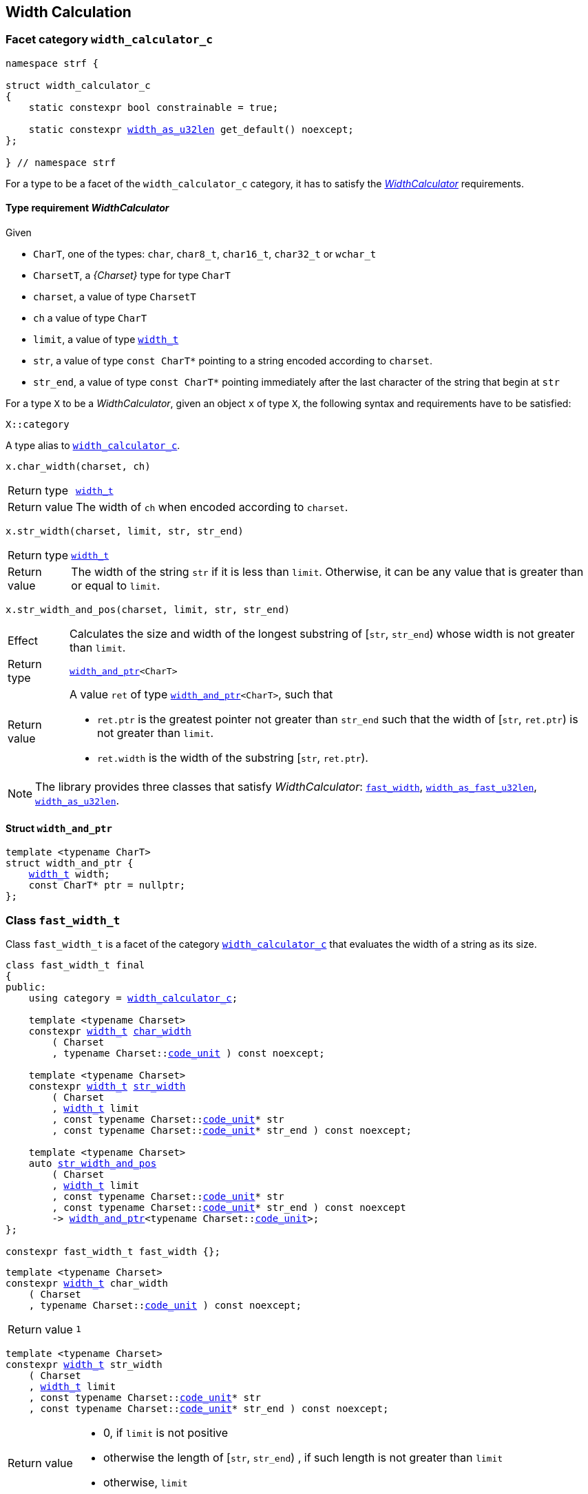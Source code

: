 ////
Copyright (C) (See commit logs on github.com/robhz786/strf)
Distributed under the Boost Software License, Version 1.0.
(See accompanying file LICENSE_1_0.txt or copy at
http://www.boost.org/LICENSE_1_0.txt)
////

:WidthCalculator: <<WidthCalculator,WidthCalculator>>
:width_calculator_c: <<width_calculator_c,width_calculator_c>>
:width_and_ptr: <<width_and_ptr,width_and_ptr>>
:fast_width: <<fast_width,fast_width>>
:width_as_u32len: <<width_as_u32len,width_as_u32len>>
:width_as_fast_u32len: <<width_as_fast_u32len,width_as_fast_u32len>>
:fast_width_t: <<fast_width,fast_width>>
:width_as_u32len_t: <<width_as_u32len,width_as_u32len>>
:width_as_fast_u32len_t: <<width_as_fast_u32len,width_as_fast_u32len>>
:make_width_calculator: <<make_width_calculator,make_width_calculator>>
:width_t: <<width_t,width_t>>
:code_unit: <<Charset_code_unit,code_unit>>


[[width_calculation]]
== Width Calculation

=== Facet category `width_calculator_c` [[width_calculator_c]]

[source,cpp,subs=normal]
----
namespace strf {

struct width_calculator_c
{
    static constexpr bool constrainable = true;

    static constexpr {width_as_u32len} get_default() noexcept;
};

} // namespace strf
----

For a type to be a facet of the `width_calculator_c` category, it has to
satisfy the __{WidthCalculator}__ requirements.

==== Type requirement _WidthCalculator_ [[WidthCalculator]]

Given

* `CharT`, one of the types: `char`, `char8_t`, `char16_t`, `char32_t` or `wchar_t`
* `CharsetT`, a __{Charset}__ type for type `CharT`
* `charset`, a value of type `CharsetT`
* `ch` a value of type `CharT`
* `limit`, a value of type `{width_t}`
* `str`, a value of type `const CharT*`
        pointing to a string encoded according to `charset`.
* `str_end`, a value of type `const CharT*` pointing immediately after
             the last character of the string that begin at `str`

For a type `X` to be a _WidthCalculator_, given an object `x` of type `X`,
the following syntax and requirements have to be satisfied:
====
[source,cpp]
----
X::category
----
A type alias to `{width_calculator_c}`.
====
====
[source,cpp]
----
x.char_width(charset, ch)
----
[horizontal]
Return type:: `{width_t}`
Return value:: The width of `ch` when encoded according to `charset`.
====
====
[source,cpp,subs=normal]
----
x.str_width(charset, limit, str, str_end)
----
[horizontal]
Return type::: `{width_t}`
Return value::: The width of the string `str` if it is less than `limit`.
               Otherwise, it can be any value that is greater than or
               equal to `limit`.
====
====
[source,cpp]
----
x.str_width_and_pos(charset, limit, str, str_end)
----
[horizontal]
Effect::: Calculates the size and width of the longest substring
          of [`str`, `str_end`) whose width is not greater than `limit`.
Return type::: `{width_and_ptr}<CharT>`
Return value::: A value `ret` of type `{width_and_ptr}<CharT>`, such that
* `ret.ptr` is the greatest pointer not greater than `str_end`
  such that the width of [`str`, `ret.ptr`)
  is not greater than `limit`.
* `ret.width` is the width of the substring  [`str`, `ret.ptr`).
====

NOTE: The library provides three classes that
      satisfy _WidthCalculator_: `{fast_width_t}`, `{width_as_fast_u32len_t}`,
      `{width_as_u32len_t}`.

////
What "width" of a string means is up to each _WidthCalculator_ type.
It doesn't have to be accurate, after all that would require to
      consider the font in which the string is displayed, which is
      usually impractical.
      However it is expected the width to be a
      https://en.wikipedia.org/wiki/Monotonic_function[monotonically
      increasing function] in relation to be size
////
==== Struct `width_and_ptr` [[width_and_ptr]]

[source,cpp,subs=normal]
----
template <typename CharT>
struct width_and_ptr {
    {width_t} width;
    const CharT* ptr = nullptr;
};
----

=== Class `fast_width_t` [[fast_width]]

Class `fast_width_t` is a facet of the category `{width_calculator_c}`
that evaluates the width of a string as its size.

[source,cpp,subs=normal]
----
class fast_width_t final
{
public:
    using category = {width_calculator_c};

    template <typename Charset>
    constexpr {width_t} <<fast_width_char_width,char_width>>
        ( Charset
        , typename Charset::{code_unit} ) const noexcept;

    template <typename Charset>
    constexpr {width_t} <<fast_width_str_width,str_width>>
        ( Charset
        , {width_t} limit
        , const typename Charset::{code_unit}{asterisk} str
        , const typename Charset::{code_unit}{asterisk} str_end ) const noexcept;

    template <typename Charset>
    auto <<fast_width_str_width_and_pos,str_width_and_pos>>
        ( Charset
        , {width_t} limit
        , const typename Charset::{code_unit}{asterisk} str
        , const typename Charset::{code_unit}{asterisk} str_end ) const noexcept
        \-> {width_and_ptr}<typename Charset::{code_unit}>;
};

constexpr fast_width_t fast_width {};
----
[[fast_width_char_width]]
====
[source,cpp,subs=normal]
----
template <typename Charset>
constexpr {width_t} char_width
    ( Charset
    , typename Charset::{code_unit} ) const noexcept;
----
[horizontal]
Return value:: `1`
====
[[fast_width_str_width]]
====
[source,cpp,subs=normal]
----
template <typename Charset>
constexpr {width_t} str_width
    ( Charset
    , {width_t} limit
    , const typename Charset::{code_unit}{asterisk} str
    , const typename Charset::{code_unit}{asterisk} str_end ) const noexcept;
----
[horizontal]
Return value:::
*  0, if `limit` is not positive
*  otherwise the length of [`str`, `str_end`) , if such length is not greater than `limit`
*  otherwise, `limit`
====
[[fast_width_str_width_and_pos]]
====
[source,cpp,subs=normal]
----
template <typename Charset>
auto str_width_and_pos
    ( Charset
    , {width_t} limit
    , const typename Charset::{code_unit}{asterisk} str
    , const typename Charset::{code_unit}{asterisk} str_end ) const noexcept
    \-> {width_and_ptr}<typename Charset::{code_unit}>;
----
[horizontal]
Return value::: The return value `ret` is such that

* If `limit` is not positive, then `ret.width` is `0` and `ret.ptr` is `str`
* otherwise, if `limit.floor()` is less than the length of [`str`, `str_end`),
  then `ret.width` is equal to `limit.floor()`
  and `ret.ptr` is equal to `str + limit.floor()`
* otherwise, `ret.width` is equal to the length of [`str`, `str_end`),
  and `ret.ptr` is equal to `str_end`
====


=== Class `width_as_fast_u32len_t` [[width_as_fast_u32len]]

Class `width_as_fast_u32len_t` is a facet of the category `{width_calculator_c}`.
It evaluates the width of a string as the number of Unicode code points.
However, to gain performance, differently from `{width_as_u32len}`,
it assumes that the string is totally conformant to its encoding.
For example, if the charset is UTF-8 then `str_width`
may simply return the number of bytes whose bit pattern does not
characterizes it as a https://en.wikipedia.org/wiki/UTF-8#Encoding[continuation byte]
( `10xxxxxx` ).

[source,cpp,subs=normal]
----
class width_as_fast_u32len_t final
{
public:
    using category = {width_calculator_c};

    template <typename Charset>
    constexpr {width_t} <<width_as_fast_u32len_char_width,char_width>>
        ( Charset cs
        , typename Charset::{code_unit} ) const noexcept;

    template <typename Charset>
    {width_t} <<width_as_fast_u32len_str_width,str_width>>
        ( Charset cs
        , {width_t} limit
        , const typename Charset::{code_unit}{asterisk} str
        , const typename Charset::{code_unit}{asterisk} str_end ) const noexcept;

    template <typename Charset>
    auto <<width_as_fast_u32len_str_width_and_pos,str_width_and_pos>>
        ( Charset cs
        , {width_t} limit
        , const typename Charset::{code_unit}{asterisk} str
        , const typename Charset::{code_unit}{asterisk} str_end ) const noexcept
        \-> {width_and_ptr}<typename Charset::{code_unit}>;
};

constexpr width_as_fast_u32len_t width_as_fast_u32len {};
----
[[width_as_fast_u32len_char_width]]
====
[source,cpp,subs=normal]
----
template <typename Charset>
constexpr {width_t} char_width
    ( Charset
    , typename Charset::{code_unit} ) const noexcept;
----
[horizontal]
Return value::: `1`
====
[[width_as_fast_u32len_str_width]]
====
[source,cpp,subs=normal]
----
template <typename Charset>
{width_t} str_width
    ( Charset cs
    , {width_t} limit
    , const typename Charset::{code_unit}{asterisk} str
    , const typename Charset::{code_unit}{asterisk} str_end ) const noexcept;
----
[horizontal]
Return value:::
* `0`, if `limit` is not positive
* otherwise,
 `cs.<<Charset_count_codepoints_fast,count_codepoints_fast>>(str, str_end, limit.ceil()).count`,
  if such value is not greater than `width_t::max`,
* otherwise, `width_t::max`
====
[[width_as_fast_u32len_str_width_and_pos]]
====
[source,cpp,subs=normal]
----
template <typename Charset>
auto str_width_and_pos
    ( Charset cs
    , {width_t} limit
    , const typename Charset::{code_unit}{asterisk} str
    , const typename Charset::{code_unit}{asterisk} str_end ) const noexcept
    \-> {width_and_ptr}<typename Charset::{code_unit}>;
----
[horizontal]
Return value::: The return value `ret` is such that

* If `limit` is not positive, then `ret.width` is `0` and `ret.ptr` is `str`;
* otherwise, `ret.width` is equal to `ret2.count` and `ret.ptr` is equal to `ret2.ptr`,
  where `ret2` is the return of
  `cs.<<Charset_count_codepoints_fast,count_codepoints_fast>>(str, str_end, lim.floor())`
====

=== Class `width_as_u32len_t` [[width_as_u32len]]

Class `width_as_fast_u32len_t` is a facet of the category `{width_calculator_c}`.
It evaluates the width of a string as the number of Unicode code points,
assuming that any non-conformity to its corresponding charset is replaced
by one codepoint ( since it should be replaced by the
https://en.wikipedia.org/wiki/Specials_(Unicode_block)#Replacement_character[replacement character `"\uFFFD"` (&#65533;) ] ).

[source,cpp,subs=normal]
----
class width_as_u32len_t final
{
public:
    using category = {width_calculator_c};

    template <typename Charset>
    constexpr {width_t} <<width_as_u32len_char_width,char_width>>
        ( Charset cs
        , typename Charset::{code_unit} ) const noexcept;

    template <typename Charset>
    {width_t} <<width_as_u32len_str_width,str_width>>
        ( Charset cs
        , {width_t} limit
        , const typename Charset::{code_unit}{asterisk} str
        , const typename Charset::{code_unit}{asterisk} str_end ) const noexcept;

    template <typename Charset>
    auto <<width_as_u32len_str_width_and_pos,str_width_and_pos>>
        ( Charset cs
        , {width_t} limit
        , const typename Charset::{code_unit}{asterisk} str
        , const typename Charset::{code_unit}{asterisk} str_end ) const noexcept
        \-> {width_and_ptr}<typename Charset::{code_unit}>;
};

constexpr width_as_u32len_t width_as_u32len = {};
----
[[width_as_u32len_char_width]]
====
[source,cpp,subs=normal]
----
template <typename Charset>
constexpr {width_t} char_width
    ( Charset
    , typename Charset::{code_unit} ) const noexcept;
----
[horizontal]
Return value:: `1`
====
[[width_as_u32len_str_width]]
====
[source,cpp,subs=normal]
----
template <typename Charset>
{width_t} str_width
    ( Charset cs
    , {width_t} limit
    , const typename Charset::{code_unit}{asterisk} str
    , const typename Charset::{code_unit}{asterisk} str_end ) const noexcept;
----
[horizontal]
Return value:::
* `0`, if `limit` is not positive
* otherwise,
 `cs.<<Charset_count_codepoints,count_codepoints>>(str, str_end, limit.ceil()).count`,
  if such value is not greater than `width_t::max`,
* otherwise, `width_t::max`

====
[[width_as_u32len_str_width_and_pos]]
====
[source,cpp,subs=normal]
----
template <typename Charset>
auto str_width_and_pos
    ( Charset cs
    , {width_t} limit
    , const typename Charset::{code_unit}{asterisk} str
    , const typename Charset::{code_unit}{asterisk} str_end ) const noexcept
    \-> {width_and_ptr}<typename Charset::{code_unit}>;
----
[horizontal]
Return value::: The return value `ret` is such that

* If `limit` is not positive, then `ret.width` is `0` and `ret.ptr` is `str`;
* otherwise, `ret.width` is equal to `ret2.count` and `ret.ptr` is equal to `ret2.ptr`,
  where `ret2` is the return of
  `cs.<<Charset_count_codepoints,count_codepoints>>(str, str_end, lim.floor())`
====

=== Class `std_width_calc` [[std_width_calc]]

The facet `std_width_calc` calculates the width just as
http://eel.is/c++draft/format.string.std#11[specified] to `std::format`.


[source,cpp,subs=normal]
----
class std_width_calc {
public:
    using category = {width_calculator_c};

    template <typename Charset>
    static {width_t} <<std_width_calc_char_width,char_width>>
        ( Charset cs
        , typename Charset::{code_unit} ) const;

    template <typename Charset>
    static {width_t} <<std_width_calc_str_width,str_width>>
        ( Charset cs
        , {width_t} limit
        , const typename Charset::{code_unit}{asterisk} str
        , const typename Charset::{code_unit}{asterisk} str_end ) const;

    template <typename Charset>
    static auto <<std_width_calc_str_width_and_pos,str_width_and_pos>>
        ( Charset cs
        , {width_t} limit
        , const typename Charset::{code_unit}{asterisk} str
        , const typename Charset::{code_unit}{asterisk} str_end ) const
        \-> {width_and_ptr}<typename Charset::{code_unit}>;
};
----
==== Member functions

[[std_width_calc_char_width]]
====
[source,cpp,subs=normal]
----
template <typename Charset>
static {width_t} char_width
    ( Charset cs
    , typename Charset::{code_unit} ch) const;
----
[horizontal]
Return value::
----
 (  (0x1100 <= ch32 && ch32 <= 0x115F)
||  (0x2329 <= ch32 && ch32 <= 0x232A)
||  (0x2E80 <= ch32 && ch32 <= 0x303E)
||  (0x3040 <= ch32 && ch32 <= 0xA4CF)
||  (0xAC00 <= ch32 && ch32 <= 0xD7A3)
||  (0xF900 <= ch32 && ch32 <= 0xFAFF)
||  (0xFE10 <= ch32 && ch32 <= 0xFE19)
||  (0xFE30 <= ch32 && ch32 <= 0xFE6F)
||  (0xFF00 <= ch32 && ch32 <= 0xFF60)
||  (0xFFE0 <= ch32 && ch32 <= 0xFFE6)
|| (0x1F300 <= ch32 && ch32 <= 0x1F64F)
|| (0x1F900 <= ch32 && ch32 <= 0x1F9FF)
|| (0x20000 <= ch32 && ch32 <= 0x2FFFD)
|| (0x30000 <= ch32 && ch32 <= 0x3FFFD) )  ? width_t(2) : width_t(1)
----
, where `ch32` is the return value of `cs.decode_unit(ch)`

====
[[std_width_calc_str_width]]
====
[source,cpp,subs=normal]
----
template <typename Charset>
static {width_t} str_width
    ( Charset cs
    , {width_t} limit
    , const typename Charset::{code_unit}{asterisk} str
    , const typename Charset::{code_unit}{asterisk} str_end ) const;
----
Return value:: `std::min(limit, w)`, where `w` is the sum
of the grapheme clusters widths in the UTF-32 string
obtained by converting `str` to UTF-32 via `cs`, __i.e.__ by calling
+
[source,cpp,subs=normal]
----
cs.<<Charset_to_u32,to_u32>>().<<Transcoder_transcode,transcode>>(str, str_end, /{asterisk} ... {asterisk}/, nullptr )
----
+
The width of each grapheme cluster is assumed to be equal to the width
of its first codepoints `ch32`, which is assumed to equal to
`<<std_width_calc_char_width, char_width>>(<<strf_hpp.html#static_charset_constexpr,utf>><char32_t>, ch32)`.
====


[[std_width_calc_str_width_and_pos]]
====
[source,cpp,subs=normal]
----
template <typename Charset>
static auto str_width_and_pos
    ( Charset cs
    , {width_t} limit
    , const typename Charset::{code_unit}{asterisk} str
    , const typename Charset::{code_unit}{asterisk} str_end ) const
    \-> {width_and_ptr}<typename Charset::{code_unit}>;
----
Return value:: a value `r` such that
+
* `r.width` is same value returned by `str_width(cs, limit, str, str_end )`
* `r.ptr` is greatest pointer not greater than `str_end` such that the expression
below evaluates to `true`:
+
[source,cpp,subs=normal]
----
str_width(cs, strf::width_t::max(), str, r.ptr) \<= limit
----
====


=== Class `width_t` [[width_t]]

`width_t` is an signed type that implements
https://en.wikipedia.org/wiki/Q_(number_format)[Q16.16] arithmetics and
is used to represent width of textual content when
<<alignment_format,text alignment formatting>> is used.
The value of `width_t(1)` corresponds to one https://en.wikipedia.org/wiki/En_(typography)[en].

[source,cpp,subs=normal]
----
namespace strf {

class width_t {
public:
    struct from_underlying_tag{};
    constexpr width_t() noexcept;
    constexpr width_t(std::int16_t) noexcept;
    constexpr width_t(const width_t&) noexcept;
    constexpr width_t(from_underlying_tag, std::int32_t) noexcept;

    constexpr width_t& operator=(const width_t& other) noexcept;
    constexpr width_t& operator=(std::int16_t& x) noexcept;

    constexpr bool operator==(const width_t& other) const noexcept;
    constexpr bool operator!=(const width_t& other) const noexcept;
    constexpr bool operator<(const width_t& other) const noexcept;
    constexpr bool operator>(const width_t& other) const noexcept;
    constexpr bool operator\<=(const width_t& other) const noexcept;
    constexpr bool operator>=(const width_t& other) const noexcept;

    constexpr std::int16_t floor() const noexcept;
    constexpr std::int32_t ceil() const noexcept;
    constexpr std::int32_t round() const noexcept;

    constexpr width_t operator-() const noexcept;
    constexpr width_t operator+() const noexcept;
    constexpr width_t& operator+=(width_t other) noexcept;
    constexpr width_t& operator-=(width_t other) noexcept;
    constexpr width_t& operator{asterisk}=(std::int16_t m) noexcept;
    constexpr width_t& operator/=(std::int16_t d) noexcept;
    constexpr width_t& operator{asterisk}=(width_t other) noexcept;
    constexpr width_t& operator/=(width_t other) noexcept;

    constexpr std::int32_t underlying_value() const noexcept;
    constexpr static width_t from_underlying(std::int32_t) noexcept;

    constexpr static width_t max() noexcept; // maximum possible value
    constexpr static width_t min() noexcept; // minimum possible value

private:
    std::int32_t _underlying_value; // exposition only
};

constexpr width_max = width_t::max();
constexpr width_min = width_t::min();

constexpr bool operator==(width_t lhs, std::int16_t rhs) noexcept;
constexpr bool operator==(std::int16_t lhs, width_t rhs) noexcept;
constexpr bool operator!=(width_t lhs, std::int16_t rhs) noexcept;
constexpr bool operator!=(std::int16_t lhs, width_t rhs) noexcept;
constexpr bool operator< (width_t lhs, std::int16_t rhs) noexcept;
constexpr bool operator< (std::int16_t lhs, width_t rhs) noexcept;
constexpr bool operator\<=(width_t lhs, std::int16_t rhs) noexcept;
constexpr bool operator\<=(std::int16_t lhs, width_t rhs) noexcept;
constexpr bool operator> (width_t lhs, std::int16_t rhs) noexcept;
constexpr bool operator> (std::int16_t lhs, width_t rhs) noexcept;
constexpr bool operator>=(width_t lhs, std::int16_t rhs) noexcept;
constexpr bool operator>=(std::int16_t lhs, width_t rhs) noexcept;

constexpr width_t operator+(width_t lhs, width_t rhs) noexcept;
constexpr width_t operator+(std::int16_t lhs, width_t rhs) noexcept;
constexpr width_t operator+(width_t lhs, std::int16_t rhs) noexcept;
constexpr width_t operator-(width_t lhs, width_t rhs) noexcept;
constexpr width_t operator-(std::int16_t lhs, width_t rhs) noexcept;
constexpr width_t operator-(width_t lhs, std::int16_t rhs) noexcept;
constexpr width_t operator{asterisk}(width_t lhs, width_t rhs) noexcept;
constexpr width_t operator{asterisk}(std::int16_t lhs, width_t rhs) noexcept;
constexpr width_t operator{asterisk}(width_t lhs, std::int16_t rhs) noexcept;
constexpr width_t operator/(width_t lhs, width_t rhs) noexcept;
constexpr width_t operator/(std::int16_t lhs, width_t rhs) noexcept;
constexpr width_t operator/(width_t lhs, std::int16_t rhs) noexcept;


constexpr width_t sat_add(width_t, width_t) noexcept;
constexpr width_t sat_add(width_t w, std::integral auto i) noexcept;
constexpr width_t sat_add(std::integral auto i, width_t w) noexcept;

constexpr width_t sat_sub(width_t, width_t) noexcept;
constexpr width_t sat_sub(width_t w, std::integral auto i) noexcept;
constexpr width_t sat_sub(std::integral auto i, width_t w) noexcept;

constexpr width_t sat_mul(width_t, width_t) noexcept;
constexpr width_t sat_mul(width_t w, std::integral auto i) noexcept;
constexpr width_t sat_mul(std::integral auto i, width_t w) noexcept;

constexpr /{asterisk} integral type {asterisk}/ compare(width_t, width_t) noexcept;
constexpr /{asterisk} integral type {asterisk}/ compare(width_t w, std::integral auto i) noexcept;
constexpr /{asterisk} integral type {asterisk}/ compare(std::integral auto i, width_t w) noexcept;

} // namespace strf
----

__to-do__

=== `width_t` literal `_w` [[width_literal]]

[source,cpp,subs=normal]
----
namespace strf {
namespace width_literal {

template <char\...C>
constexpr {width_t} operator "" _w()

} // namespace width_literal
} // namespace strf
----
The suffix `_w` can be aplied in floating-points literals in fixed notations as well
as integer literals.

.Example
[source,cpp,subs=normal]
----
using namespace strf::width_literal;

strf::width_t x = 1.5_w;
x += 0.25_w;
x += 1_w;
assert(x == 2.75_w);
----

